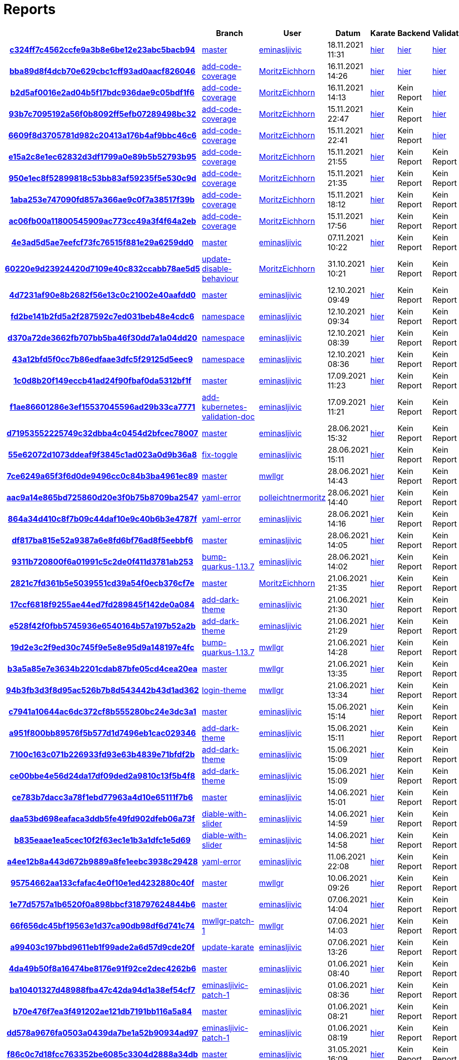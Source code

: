 # Reports
:nofooter:

[options="header", cols="h,1,1,1,1,1,1"]
|===
| | Branch | User | Datum | Karate | Backend | Validation
// insert-new-line-please-here
| link:https://github.com/halilbahar/beeyond/commit/c324ff7c4562ccfe9a3b8e6be12e23abc5bacb94[c324ff7c4562ccfe9a3b8e6be12e23abc5bacb94] | link:https://github.com/halilbahar/beeyond[master] | link:https://github.com/eminasljivic[eminasljivic] | 18.11.2021 11:31 | link:c324ff7c4562ccfe9a3b8e6be12e23abc5bacb94/karate/karate-summary.html[hier] | link:c324ff7c4562ccfe9a3b8e6be12e23abc5bacb94/backend/index.html[hier] | link:c324ff7c4562ccfe9a3b8e6be12e23abc5bacb94/validation/index.html[hier]
| link:https://github.com/halilbahar/beeyond/commit/bba89d8f4dcb70e629cbc1cff93ad0aacf826046[bba89d8f4dcb70e629cbc1cff93ad0aacf826046] | link:https://github.com/halilbahar/beeyond/tree/add-code-coverage[add-code-coverage] | link:https://github.com/MoritzEichhorn[MoritzEichhorn] | 16.11.2021 14:26 | link:bba89d8f4dcb70e629cbc1cff93ad0aacf826046/karate/karate-summary.html[hier] | link:bba89d8f4dcb70e629cbc1cff93ad0aacf826046/backend/index.html[hier] | link:bba89d8f4dcb70e629cbc1cff93ad0aacf826046/validation/index.html[hier]
| link:https://github.com/halilbahar/beeyond/commit/b2d5af0016e2ad04b5f17bdc936dae9c05bdf1f6[b2d5af0016e2ad04b5f17bdc936dae9c05bdf1f6] | link:https://github.com/halilbahar/beeyond/tree/add-code-coverage[add-code-coverage] | link:https://github.com/MoritzEichhorn[MoritzEichhorn] | 16.11.2021 14:13 | link:b2d5af0016e2ad04b5f17bdc936dae9c05bdf1f6/karate/karate-summary.html[hier] | Kein Report | link:b2d5af0016e2ad04b5f17bdc936dae9c05bdf1f6/validation/index.html[hier]
| link:https://github.com/halilbahar/beeyond/commit/93b7c7095192a56f0b8092ff5efb07289498bc32[93b7c7095192a56f0b8092ff5efb07289498bc32] | link:https://github.com/halilbahar/beeyond/tree/add-code-coverage[add-code-coverage] | link:https://github.com/MoritzEichhorn[MoritzEichhorn] | 15.11.2021 22:47 | link:93b7c7095192a56f0b8092ff5efb07289498bc32/karate/karate-summary.html[hier] | Kein Report | link:93b7c7095192a56f0b8092ff5efb07289498bc32/validation/index.html[hier]
| link:https://github.com/halilbahar/beeyond/commit/6609f8d3705781d982c20413a176b4af9bbc46c6[6609f8d3705781d982c20413a176b4af9bbc46c6] | link:https://github.com/halilbahar/beeyond/tree/add-code-coverage[add-code-coverage] | link:https://github.com/MoritzEichhorn[MoritzEichhorn] | 15.11.2021 22:41 | link:6609f8d3705781d982c20413a176b4af9bbc46c6/karate/karate-summary.html[hier] | Kein Report | link:6609f8d3705781d982c20413a176b4af9bbc46c6/validation/index.html[hier]
| link:https://github.com/halilbahar/beeyond/commit/e15a2c8e1ec62832d3df1799a0e89b5b52793b95[e15a2c8e1ec62832d3df1799a0e89b5b52793b95] | link:https://github.com/halilbahar/beeyond/tree/add-code-coverage[add-code-coverage] | link:https://github.com/MoritzEichhorn[MoritzEichhorn] | 15.11.2021 21:55 | link:continuous-integration-report/e15a2c8e1ec62832d3df1799a0e89b5b52793b95/karate/karate-summary.html[hier] | Kein Report | Kein Report
| link:https://github.com/halilbahar/beeyond/commit/950e1ec8f52899818c53bb83af59235f5e530c9d[950e1ec8f52899818c53bb83af59235f5e530c9d] | link:https://github.com/halilbahar/beeyond/tree/add-code-coverage[add-code-coverage] | link:https://github.com/MoritzEichhorn[MoritzEichhorn] | 15.11.2021 21:35 | link:continuous-integration-report/950e1ec8f52899818c53bb83af59235f5e530c9d/karate/karate-summary.html[hier] | Kein Report | Kein Report
| link:https://github.com/halilbahar/beeyond/commit/1aba253e747090fd857a366ae9c0f7a38517f39b[1aba253e747090fd857a366ae9c0f7a38517f39b] | link:https://github.com/halilbahar/beeyond/tree/add-code-coverage[add-code-coverage] | link:https://github.com/MoritzEichhorn[MoritzEichhorn] | 15.11.2021 18:12 | link:continuous-integration-report/1aba253e747090fd857a366ae9c0f7a38517f39b/karate/karate-summary.html[hier] | Kein Report | Kein Report
| link:https://github.com/halilbahar/beeyond/commit/ac06fb00a11800545909ac773cc49a3f4f64a2eb[ac06fb00a11800545909ac773cc49a3f4f64a2eb] | link:https://github.com/halilbahar/beeyond/tree/add-code-coverage[add-code-coverage] | link:https://github.com/MoritzEichhorn[MoritzEichhorn] | 15.11.2021 17:56 | link:continuous-integration-report/ac06fb00a11800545909ac773cc49a3f4f64a2eb/karate/karate-summary.html[hier] | Kein Report | Kein Report
| link:https://github.com/halilbahar/beeyond/commit/4e3ad5d5ae7eefcf73fc76515f881e29a6259dd0[4e3ad5d5ae7eefcf73fc76515f881e29a6259dd0] | link:https://github.com/halilbahar/beeyond[master] | link:https://github.com/eminasljivic[eminasljivic] | 07.11.2021 10:22 | link:4e3ad5d5ae7eefcf73fc76515f881e29a6259dd0/continuous-integration-report/karate/karate-summary.html[hier] | Kein Report | Kein Report
| link:https://github.com/halilbahar/beeyond/commit/60220e9d23924420d7109e40c832ccabb78ae5d5[60220e9d23924420d7109e40c832ccabb78ae5d5] | link:https://github.com/halilbahar/beeyond/tree/update-disable-behaviour[update-disable-behaviour] | link:https://github.com/MoritzEichhorn[MoritzEichhorn] | 31.10.2021 10:21 | link:60220e9d23924420d7109e40c832ccabb78ae5d5/karate/karate-summary.html[hier] | Kein Report | Kein Report
| link:https://github.com/halilbahar/beeyond/commit/4d7231af90e8b2682f56e13c0c21002e40aafdd0[4d7231af90e8b2682f56e13c0c21002e40aafdd0] | link:https://github.com/halilbahar/beeyond[master] | link:https://github.com/eminasljivic[eminasljivic] | 12.10.2021 09:49 | link:4d7231af90e8b2682f56e13c0c21002e40aafdd0/karate/karate-summary.html[hier] | Kein Report | Kein Report
| link:https://github.com/halilbahar/beeyond/commit/fd2be141b2fd5a2f287592c7ed031beb48e4cdc6[fd2be141b2fd5a2f287592c7ed031beb48e4cdc6] | link:https://github.com/halilbahar/beeyond/tree/namespace[namespace] | link:https://github.com/eminasljivic[eminasljivic] | 12.10.2021 09:34 | link:fd2be141b2fd5a2f287592c7ed031beb48e4cdc6/karate/karate-summary.html[hier] | Kein Report | Kein Report
| link:https://github.com/halilbahar/beeyond/commit/d370a72de3662fb707bb5ba46f30dd7a1a04dd20[d370a72de3662fb707bb5ba46f30dd7a1a04dd20] | link:https://github.com/halilbahar/beeyond/tree/namespace[namespace] | link:https://github.com/eminasljivic[eminasljivic] | 12.10.2021 08:39 | link:d370a72de3662fb707bb5ba46f30dd7a1a04dd20/karate/karate-summary.html[hier] | Kein Report | Kein Report
| link:https://github.com/halilbahar/beeyond/commit/43a12bfd5f0cc7b86edfaae3dfc5f29125d5eec9[43a12bfd5f0cc7b86edfaae3dfc5f29125d5eec9] | link:https://github.com/halilbahar/beeyond/tree/namespace[namespace] | link:https://github.com/eminasljivic[eminasljivic] | 12.10.2021 08:36 | link:43a12bfd5f0cc7b86edfaae3dfc5f29125d5eec9/karate/karate-summary.html[hier] | Kein Report | Kein Report
| link:https://github.com/halilbahar/beeyond/commit/1c0d8b20f149eccb41ad24f90fbaf0da5312bf1f[1c0d8b20f149eccb41ad24f90fbaf0da5312bf1f] | link:https://github.com/halilbahar/beeyond[master] | link:https://github.com/eminasljivic[eminasljivic] | 17.09.2021 11:23 | link:1c0d8b20f149eccb41ad24f90fbaf0da5312bf1f/karate/karate-summary.html[hier] | Kein Report | Kein Report
| link:https://github.com/halilbahar/beeyond/commit/f1ae86601286e3ef15537045596ad29b33ca7771[f1ae86601286e3ef15537045596ad29b33ca7771] | link:https://github.com/halilbahar/beeyond/tree/add-kubernetes-validation-doc[add-kubernetes-validation-doc] | link:https://github.com/eminasljivic[eminasljivic] | 17.09.2021 11:21 | link:f1ae86601286e3ef15537045596ad29b33ca7771/karate/karate-summary.html[hier] | Kein Report | Kein Report
| link:https://github.com/halilbahar/beeyond/commit/d71953552225749c32dbba4c0454d2bfcec78007[d71953552225749c32dbba4c0454d2bfcec78007] | link:https://github.com/halilbahar/beeyond[master] | link:https://github.com/eminasljivic[eminasljivic] | 28.06.2021 15:32 | link:d71953552225749c32dbba4c0454d2bfcec78007/karate/karate-summary.html[hier] | Kein Report | Kein Report
| link:https://github.com/halilbahar/beeyond/commit/55e62072d1073ddeaf9f3845c1ad023a0d9b36a8[55e62072d1073ddeaf9f3845c1ad023a0d9b36a8] | link:https://github.com/halilbahar/beeyond/tree/fix-toggle[fix-toggle] | link:https://github.com/eminasljivic[eminasljivic] | 28.06.2021 15:11 | link:55e62072d1073ddeaf9f3845c1ad023a0d9b36a8/karate/karate-summary.html[hier] | Kein Report | Kein Report
| link:https://github.com/halilbahar/beeyond/commit/7ce6249a65f3f6d0de9496cc0c84b3ba4961ec89[7ce6249a65f3f6d0de9496cc0c84b3ba4961ec89] | link:https://github.com/halilbahar/beeyond[master] | link:https://github.com/mwllgr[mwllgr] | 28.06.2021 14:43 | link:7ce6249a65f3f6d0de9496cc0c84b3ba4961ec89/karate/karate-summary.html[hier] | Kein Report | Kein Report
| link:https://github.com/halilbahar/beeyond/commit/aac9a14e865bd725860d20e3f0b75b8709ba2547[aac9a14e865bd725860d20e3f0b75b8709ba2547] | link:https://github.com/halilbahar/beeyond/tree/yaml-error[yaml-error] | link:https://github.com/polleichtnermoritz[polleichtnermoritz] | 28.06.2021 14:40 | link:aac9a14e865bd725860d20e3f0b75b8709ba2547/karate/karate-summary.html[hier] | Kein Report | Kein Report
| link:https://github.com/halilbahar/beeyond/commit/864a34d410c8f7b09c44daf10e9c40b6b3e4787f[864a34d410c8f7b09c44daf10e9c40b6b3e4787f] | link:https://github.com/halilbahar/beeyond/tree/yaml-error[yaml-error] | link:https://github.com/eminasljivic[eminasljivic] | 28.06.2021 14:16 | link:864a34d410c8f7b09c44daf10e9c40b6b3e4787f/karate/karate-summary.html[hier] | Kein Report | Kein Report
| link:https://github.com/halilbahar/beeyond/commit/df817ba815e52a9387a6e8fd6bf76ad8f5eebbf6[df817ba815e52a9387a6e8fd6bf76ad8f5eebbf6] | link:https://github.com/halilbahar/beeyond[master] | link:https://github.com/eminasljivic[eminasljivic] | 28.06.2021 14:05 | link:df817ba815e52a9387a6e8fd6bf76ad8f5eebbf6/karate/karate-summary.html[hier] | Kein Report | Kein Report
| link:https://github.com/halilbahar/beeyond/commit/9311b720800f6a01991c5c2de0f411d3781ab253[9311b720800f6a01991c5c2de0f411d3781ab253] | link:https://github.com/halilbahar/beeyond/tree/bump-quarkus-1.13.7[bump-quarkus-1.13.7] | link:https://github.com/eminasljivic[eminasljivic] | 28.06.2021 14:02 | link:9311b720800f6a01991c5c2de0f411d3781ab253/karate/karate-summary.html[hier] | Kein Report | Kein Report
| link:https://github.com/halilbahar/beeyond/commit/2821c7fd361b5e5039551cd39a54f0ecb376cf7e[2821c7fd361b5e5039551cd39a54f0ecb376cf7e] | link:https://github.com/halilbahar/beeyond[master] | link:https://github.com/MoritzEichhorn[MoritzEichhorn] | 21.06.2021 21:35 | link:2821c7fd361b5e5039551cd39a54f0ecb376cf7e/karate/karate-summary.html[hier] | Kein Report | Kein Report
| link:https://github.com/halilbahar/beeyond/commit/17ccf6818f9255ae44ed7fd289845f142de0a084[17ccf6818f9255ae44ed7fd289845f142de0a084] | link:https://github.com/halilbahar/beeyond/tree/add-dark-theme[add-dark-theme] | link:https://github.com/eminasljivic[eminasljivic] | 21.06.2021 21:30 | link:17ccf6818f9255ae44ed7fd289845f142de0a084/karate/karate-summary.html[hier] | Kein Report | Kein Report
| link:https://github.com/halilbahar/beeyond/commit/e528f42f0fbb5745936e6540164b57a197b52a2b[e528f42f0fbb5745936e6540164b57a197b52a2b] | link:https://github.com/halilbahar/beeyond/tree/add-dark-theme[add-dark-theme] | link:https://github.com/eminasljivic[eminasljivic] | 21.06.2021 21:29 | link:e528f42f0fbb5745936e6540164b57a197b52a2b/karate/karate-summary.html[hier] | Kein Report | Kein Report
| link:https://github.com/halilbahar/beeyond/commit/19d2e3c2f9ed30c745f9e5e8e95d9a148197e4fc[19d2e3c2f9ed30c745f9e5e8e95d9a148197e4fc] | link:https://github.com/halilbahar/beeyond/tree/bump-quarkus-1.13.7[bump-quarkus-1.13.7] | link:https://github.com/mwllgr[mwllgr] | 21.06.2021 14:28 | link:19d2e3c2f9ed30c745f9e5e8e95d9a148197e4fc/karate/karate-summary.html[hier] | Kein Report | Kein Report
| link:https://github.com/halilbahar/beeyond/commit/b3a5a85e7e3634b2201cdab87bfe05cd4cea20ea[b3a5a85e7e3634b2201cdab87bfe05cd4cea20ea] | link:https://github.com/halilbahar/beeyond[master] | link:https://github.com/mwllgr[mwllgr] | 21.06.2021 13:35 | link:b3a5a85e7e3634b2201cdab87bfe05cd4cea20ea/karate/karate-summary.html[hier] | Kein Report | Kein Report
| link:https://github.com/halilbahar/beeyond/commit/94b3fb3d3f8d95ac526b7b8d543442b43d1ad362[94b3fb3d3f8d95ac526b7b8d543442b43d1ad362] | link:https://github.com/halilbahar/beeyond/tree/login-theme[login-theme] | link:https://github.com/mwllgr[mwllgr] | 21.06.2021 13:34 | link:94b3fb3d3f8d95ac526b7b8d543442b43d1ad362/karate/karate-summary.html[hier] | Kein Report | Kein Report
| link:https://github.com/halilbahar/beeyond/commit/c7941a10644ac6dc372cf8b555280bc24e3dc3a1[c7941a10644ac6dc372cf8b555280bc24e3dc3a1] | link:https://github.com/halilbahar/beeyond[master] | link:https://github.com/eminasljivic[eminasljivic] | 15.06.2021 15:14 | link:c7941a10644ac6dc372cf8b555280bc24e3dc3a1/karate/karate-summary.html[hier] | Kein Report | Kein Report
| link:https://github.com/halilbahar/beeyond/commit/a951f800bb89576f5b577d1d7496eb1cac029346[a951f800bb89576f5b577d1d7496eb1cac029346] | link:https://github.com/halilbahar/beeyond/tree/add-dark-theme[add-dark-theme] | link:https://github.com/eminasljivic[eminasljivic] | 15.06.2021 15:11 | link:a951f800bb89576f5b577d1d7496eb1cac029346/karate/karate-summary.html[hier] | Kein Report | Kein Report
| link:https://github.com/halilbahar/beeyond/commit/7100c163c071b226933fd93e63b4839e71bfdf2b[7100c163c071b226933fd93e63b4839e71bfdf2b] | link:https://github.com/halilbahar/beeyond/tree/add-dark-theme[add-dark-theme] | link:https://github.com/eminasljivic[eminasljivic] | 15.06.2021 15:09 | link:7100c163c071b226933fd93e63b4839e71bfdf2b/karate/karate-summary.html[hier] | Kein Report | Kein Report
| link:https://github.com/halilbahar/beeyond/commit/ce00bbe4e56d24da17df09ded2a9810c13f5b4f8[ce00bbe4e56d24da17df09ded2a9810c13f5b4f8] | link:https://github.com/halilbahar/beeyond/tree/add-dark-theme[add-dark-theme] | link:https://github.com/eminasljivic[eminasljivic] | 15.06.2021 15:09 | link:ce00bbe4e56d24da17df09ded2a9810c13f5b4f8/karate/karate-summary.html[hier] | Kein Report | Kein Report
| link:https://github.com/halilbahar/beeyond/commit/ce783b7dacc3a78f1ebd77963a4d10e65111f7b6[ce783b7dacc3a78f1ebd77963a4d10e65111f7b6] | link:https://github.com/halilbahar/beeyond[master] | link:https://github.com/eminasljivic[eminasljivic] | 14.06.2021 15:01 | link:ce783b7dacc3a78f1ebd77963a4d10e65111f7b6/karate/karate-summary.html[hier] | Kein Report | Kein Report
| link:https://github.com/halilbahar/beeyond/commit/daa53bd698eafaca3ddb5fe49fd902dfeb06a73f[daa53bd698eafaca3ddb5fe49fd902dfeb06a73f] | link:https://github.com/halilbahar/beeyond/tree/diable-with-slider[diable-with-slider] | link:https://github.com/eminasljivic[eminasljivic] | 14.06.2021 14:59 | link:daa53bd698eafaca3ddb5fe49fd902dfeb06a73f/karate/karate-summary.html[hier] | Kein Report | Kein Report
| link:https://github.com/halilbahar/beeyond/commit/b835eaae1ea5cec10f2f63ec1e1b3a1dfc1e5d69[b835eaae1ea5cec10f2f63ec1e1b3a1dfc1e5d69] | link:https://github.com/halilbahar/beeyond/tree/diable-with-slider[diable-with-slider] | link:https://github.com/eminasljivic[eminasljivic] | 14.06.2021 14:58 | link:b835eaae1ea5cec10f2f63ec1e1b3a1dfc1e5d69/karate/karate-summary.html[hier] | Kein Report | Kein Report
| link:https://github.com/halilbahar/beeyond/commit/a4ee12b8a443d672b9889a8fe1eebc3938c29428[a4ee12b8a443d672b9889a8fe1eebc3938c29428] | link:https://github.com/halilbahar/beeyond/tree/yaml-error[yaml-error] | link:https://github.com/eminasljivic[eminasljivic] | 11.06.2021 22:08 | link:a4ee12b8a443d672b9889a8fe1eebc3938c29428/karate/karate-summary.html[hier] | Kein Report | Kein Report
| link:https://github.com/halilbahar/beeyond/commit/95754662aa133cfafac4e0f10e1ed4232880c40f[95754662aa133cfafac4e0f10e1ed4232880c40f] | link:https://github.com/halilbahar/beeyond[master] | link:https://github.com/mwllgr[mwllgr] | 10.06.2021 09:26 | link:95754662aa133cfafac4e0f10e1ed4232880c40f/karate/karate-summary.html[hier] | Kein Report | Kein Report
| link:https://github.com/halilbahar/beeyond/commit/1e77d5757a1b6520f0a898bbcf318797624844b6[1e77d5757a1b6520f0a898bbcf318797624844b6] | link:https://github.com/halilbahar/beeyond[master] | link:https://github.com/eminasljivic[eminasljivic] | 07.06.2021 14:04 | link:1e77d5757a1b6520f0a898bbcf318797624844b6/karate/karate-summary.html[hier] | Kein Report | Kein Report
| link:https://github.com/halilbahar/beeyond/commit/66f656dc45bf19563e1d37ca90db98df6d741c74[66f656dc45bf19563e1d37ca90db98df6d741c74] | link:https://github.com/halilbahar/beeyond/tree/mwllgr-patch-1[mwllgr-patch-1] | link:https://github.com/mwllgr[mwllgr] | 07.06.2021 14:03 | link:66f656dc45bf19563e1d37ca90db98df6d741c74/karate/karate-summary.html[hier] | Kein Report | Kein Report
| link:https://github.com/halilbahar/beeyond/commit/a99403c197bbd9611eb1f99ade2a6d57d9cde20f[a99403c197bbd9611eb1f99ade2a6d57d9cde20f] | link:https://github.com/halilbahar/beeyond/tree/update-karate[update-karate] | link:https://github.com/eminasljivic[eminasljivic] | 07.06.2021 13:26 | link:a99403c197bbd9611eb1f99ade2a6d57d9cde20f/karate/karate-summary.html[hier] | Kein Report | Kein Report
| link:https://github.com/halilbahar/beeyond/commit/4da49b50f8a16474be8176e91f92ce2dec4262b6[4da49b50f8a16474be8176e91f92ce2dec4262b6] | link:https://github.com/halilbahar/beeyond[master] | link:https://github.com/eminasljivic[eminasljivic] | 01.06.2021 08:40 | link:4da49b50f8a16474be8176e91f92ce2dec4262b6/karate/karate-summary.html[hier] | Kein Report | Kein Report
| link:https://github.com/halilbahar/beeyond/commit/ba10401327d48988fba47c42da94d1a38ef54cf7[ba10401327d48988fba47c42da94d1a38ef54cf7] | link:https://github.com/halilbahar/beeyond/tree/eminasljivic-patch-1[eminasljivic-patch-1] | link:https://github.com/eminasljivic[eminasljivic] | 01.06.2021 08:36 | link:ba10401327d48988fba47c42da94d1a38ef54cf7/karate/karate-summary.html[hier] | Kein Report | Kein Report
| link:https://github.com/halilbahar/beeyond/commit/b70e476f7ea3f491202ae121db7191bb116a5a84[b70e476f7ea3f491202ae121db7191bb116a5a84] | link:https://github.com/halilbahar/beeyond[master] | link:https://github.com/eminasljivic[eminasljivic] | 01.06.2021 08:21 | link:b70e476f7ea3f491202ae121db7191bb116a5a84/karate/karate-summary.html[hier] | Kein Report | Kein Report
| link:https://github.com/halilbahar/beeyond/commit/dd578a9676fa0503a0439da7be1a52b90934ad97[dd578a9676fa0503a0439da7be1a52b90934ad97] | link:https://github.com/halilbahar/beeyond/tree/eminasljivic-patch-1[eminasljivic-patch-1] | link:https://github.com/eminasljivic[eminasljivic] | 01.06.2021 08:19 | link:dd578a9676fa0503a0439da7be1a52b90934ad97/karate/karate-summary.html[hier] | Kein Report | Kein Report
| link:https://github.com/halilbahar/beeyond/commit/f86c0c7d18fcc763352be6085c3304d2888a34db[f86c0c7d18fcc763352be6085c3304d2888a34db] | link:https://github.com/halilbahar/beeyond[master] | link:https://github.com/eminasljivic[eminasljivic] | 31.05.2021 16:09 | link:f86c0c7d18fcc763352be6085c3304d2888a34db/karate/karate-summary.html[hier] | Kein Report | Kein Report
| link:https://github.com/halilbahar/beeyond/commit/cd9520a5d17d65b380de1234386e1d31936d3c57[cd9520a5d17d65b380de1234386e1d31936d3c57] | link:https://github.com/halilbahar/beeyond/tree/readme[readme] | link:https://github.com/mwllgr[mwllgr] | 31.05.2021 16:07 | link:cd9520a5d17d65b380de1234386e1d31936d3c57/karate/karate-summary.html[hier] | Kein Report | Kein Report
| link:https://github.com/halilbahar/beeyond/commit/209db174286d8408d1f3c711af7c4a492b01a8ee[209db174286d8408d1f3c711af7c4a492b01a8ee] | link:https://github.com/halilbahar/beeyond[master] | link:https://github.com/halilbahar[halilbahar] | 24.05.2021 10:13 | link:209db174286d8408d1f3c711af7c4a492b01a8ee/karate/karate-summary.html[hier] | Kein Report | Kein Report
| link:https://github.com/halilbahar/beeyond/commit/ac49fd0af0bff801258bef6285ab79773e0c003d[ac49fd0af0bff801258bef6285ab79773e0c003d] | link:https://github.com/halilbahar/beeyond[master] | link:https://github.com/halilbahar[halilbahar] | 24.05.2021 10:06 | link:ac49fd0af0bff801258bef6285ab79773e0c003d/karate/karate-summary.html[hier] | Kein Report | Kein Report
| link:https://github.com/halilbahar/beeyond/commit/099a73ea70b42d644ef3bf06594aeb083e0fc0f6[099a73ea70b42d644ef3bf06594aeb083e0fc0f6] | link:https://github.com/halilbahar/beeyond/tree/add-swagger-documentation[add-swagger-documentation] | link:https://github.com/MoritzEichhorn[MoritzEichhorn] | 23.05.2021 19:00 | link:099a73ea70b42d644ef3bf06594aeb083e0fc0f6/karate/karate-summary.html[hier] | Kein Report | Kein Report
| link:https://github.com/halilbahar/beeyond/commit/53a2bbd4aea2617532eb3a1cc39f5475dd1f737c[53a2bbd4aea2617532eb3a1cc39f5475dd1f737c] | link:https://github.com/halilbahar/beeyond[master] | link:https://github.com/polleichtnermoritz[polleichtnermoritz] | 23.05.2021 17:34 | link:53a2bbd4aea2617532eb3a1cc39f5475dd1f737c/karate/karate-summary.html[hier] | Kein Report | Kein Report
| link:https://github.com/halilbahar/beeyond/commit/dba5ac540011eae149e72f0c0c6e91bf77e5c492[dba5ac540011eae149e72f0c0c6e91bf77e5c492] | link:https://github.com/halilbahar/beeyond/tree/rename-validaton-project[rename-validaton-project] | link:https://github.com/MoritzEichhorn[MoritzEichhorn] | 23.05.2021 17:30 | link:dba5ac540011eae149e72f0c0c6e91bf77e5c492/karate/karate-summary.html[hier] | Kein Report | Kein Report
| link:https://github.com/halilbahar/beeyond/commit/3c9ab5218cd610054792fb1d154f69bb6e1d2c20[3c9ab5218cd610054792fb1d154f69bb6e1d2c20] | link:https://github.com/halilbahar/beeyond[master] | link:https://github.com/mwllgr[mwllgr] | 23.05.2021 10:23 | link:3c9ab5218cd610054792fb1d154f69bb6e1d2c20/karate/karate-summary.html[hier] | Kein Report | Kein Report
| link:https://github.com/halilbahar/beeyond/commit/ceef81ad3a29fb7fcedf3a56823a264357f5110b[ceef81ad3a29fb7fcedf3a56823a264357f5110b] | link:https://github.com/halilbahar/beeyond/tree/document-validation-methods[document-validation-methods] | link:https://github.com/polleichtnermoritz[polleichtnermoritz] | 10.05.2021 14:45 | link:ceef81ad3a29fb7fcedf3a56823a264357f5110b/karate/karate-summary.html[hier] | Kein Report | Kein Report
|===
